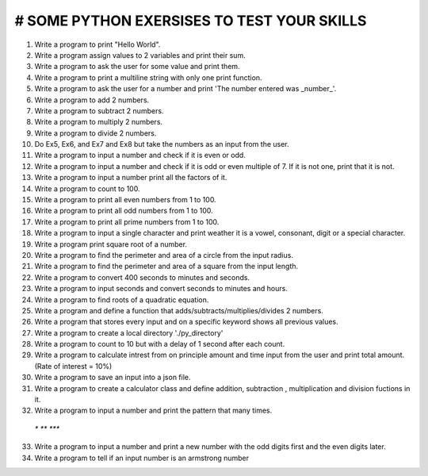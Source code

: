 # SOME PYTHON EXERSISES TO TEST YOUR SKILLS
-------------------

.. image:: https://img.shields.io/pypi/pyversions/discord.py.svg
   :target: https://pypi.python.org/pypi/esycord
   :alt: PyPI supported Python versions

1. Write a program to print "Hello World".
2. Write a program assign values to 2 variables and print their sum.
3. Write a program to ask the user for some value and print them.
4. Write a program to print a multiline string with only one print function.
5. Write a program to ask the user for a number and print 'The number entered was _number_'. 
6. Write a program to add 2 numbers.
7. Write a program to subtract 2 numbers.
8. Write a program to multiply 2 numbers.
9. Write a program to divide 2 numbers.
10. Do Ex5, Ex6, and Ex7 and Ex8 but take the numbers as an input from the user.
11. Write a program to input a number and check if it is even or odd.
12. Write a program to input a number and check if it is odd or even multiple of 7. If it is not one, print that it is not.
13. Write a program to input a number print all the factors of it.
14. Write a program to count to 100.
15. Write a program to print all even numbers from 1 to 100.
16. Write a program to print all odd numbers from 1 to 100.
17. Write a program to print all prime numbers from 1 to 100.
18. Write a program to input a single character and print weather it is a vowel, consonant, digit or a special character.
19. Write a program print square root of a number.
20. Write a program to find the perimeter and area of a circle from the input radius.
21. Write a program to find the perimeter and area of a square from the input length.
22. Write a program to convert 400 seconds to minutes and seconds.
23. Write a program to input seconds and convert seconds to minutes and hours.
24. Write a program to find roots of a quadratic equation.
25. Write a program and define a function that adds/subtracts/multiplies/divides 2 numbers.
26. Write a program that stores every input and on a specific keyword shows all previous values.
27. Write a program to create a local directory './py_directory'
28. Write a program to count to 10 but with a delay of 1 second after each count.
29. Write a program to calculate intrest from on principle amount and time input from the user and print total amount. (Rate of interest = 10%)
30. Write a program to save an input into a json file.
31. Write a program to create a calculator class and define addition, subtraction , multiplication and division fuctions in it.
32. Write a program to input a number and print the pattern that many times. 
 `*`
 `**`
 `***`

33. Write a program to input a number and print a new number with the odd digits first and the even digits later.
34. Write a program to tell if an input number is an armstrong number

